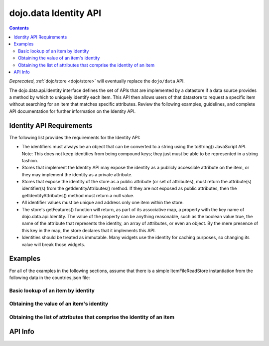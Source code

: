 .. _dojo/data/api/Identity:

======================
dojo.data Identity API
======================

.. contents ::
  :depth: 2

*Deprecated*, :ref:`dojo/store <dojo/store>` will eventually replace the ``dojo/data`` API.

The dojo.data.api.Identity interface defines the set of APIs that are implemented by a datastore if a data source provides a method by which to uniquely identify each item. This API then allows users of that datastore to request a specific item without searching for an item that matches specific attributes. Review the following examples, guidelines, and complete API documentation for further information on the Identity API.

Identity API Requirements
=========================

The following list provides the requirements for the Identity API:

* The identifiers must always be an object that can be converted to a string using the toString() JavaScript API.
  Note: This does not keep identities from being compound keys; they just must be able to be represented in a string fashion.
* Stores that implement the Identity API may expose the identity as a publicly accessible attribute on the item, or they may implement the identity as a private attribute.
* Stores that expose the identity of the store as a public attribute (or set of attributes), must return the attribute(s) identifier(s) from the getIdentityAttributes() method. If they are not exposed as public attributes, then the getIdentityAttributes() method must return a null value.
* All identifier values must be unique and address only one item within the store.
* The store's getFeatures() function will return, as part of its associative map, a property with the key name of dojo.data.api.Identity. The value of the property can be anything reasonable, such as the boolean value true, the name of the attribute that represents the identity, an array of attributes, or even an object. By the mere presence of this key in the map, the store declares that it implements this API.
* Identities should be treated as immutable. Many widgets use the identity for caching purposes, so changing its value will break those widgets.

Examples
========

For all of the examples in the following sections, assume that there is a simple ItemFileReadStore instantiation from the following data in the countries.json file:

.. js ::

  { identifier: 'abbr',
    label: 'name',
    items: [
      { abbr:'ec', name:'Ecuador',           capital:'Quito' },
      { abbr:'eg', name:'Egypt',             capital:'Cairo' },
      { abbr:'sv', name:'El Salvador',       capital:'San Salvador' },
      { abbr:'gq', name:'Equatorial Guinea', capital:'Malabo' },
      { abbr:'er', name:'Eritrea',           capital:'Asmara' },
      { abbr:'ee', name:'Estonia',           capital:'Tallinn' },
      { abbr:'et', name:'Ethiopia',          capital:'Addis Ababa' }
  ]}

Basic lookup of an item by identity
-----------------------------------

.. js ::

  var itemStore = new dojo.data.ItemFileReadStore({url: 'countries.json'});

  function failed(error){
    // Do something with the provided error.
  }

  function gotItem(item){
    if(itemStore.isItem(item)){
      if(!(itemStore.getValue(item, "name") === "El Salvador")){
        failed(new Error("The item loaded does not have the attribute value for attribute [name] expected."));
      }else{
        // Do something with it.
      }
    }else{
      // This should never occur.
      console.log("Unable to locate the item with identity [sv]");
    }
  }

  // Invoke the lookup. This is an async call as it may have to call back to a server to get data.
  itemStore.fetchItemByIdentity({identity: "sv", onItem: gotItem, onError: failed});


Obtaining the value of an item's identity
-----------------------------------------

.. js ::

  var itemStore = new dojo.data.ItemFileReadStore({url: 'countries.json'});

  function onError(error, request){
    // Do something with the provided error.
  }

  function onComplete(items, request){
    if(items.length === 1){
      var identifier = itemStore.getIdentity(items[0]);
      if(identifier !== null && identifier === "er"){
        // Do something with the located identity.
      }else{
        onError(new Error("The identifier returned does not match what was expected."), request);
      }
    }else{
      onError(new Error("Too many matches found."), request);
    }
  }

  // Search the store and find the item with the name Eritrea
  itemStore.fetch({query: {name:"Eritrea"}, onComplete: onComplete, onError: onError});


Obtaining the list of attributes that comprise the identity of an item
----------------------------------------------------------------------

.. js ::

  var itemStore = new dojo.data.ItemFileReadStore({url: 'countries.json'});

  function failed(error){
    // Do something with the provided error.
  }

  function gotItem(item){
    if(itemStore.isItem(item)){
      if(!(itemStore .getValue(item, "name") === "El Salvador")){
        failed(new Error("The item loaded does not have the attribute value for attribute [name] expected."));
      }else{
        var identityAttributes = itemStore.getIdentityAttributes(item);
        if(identityAttributes !== null){
          for(var i = 0; i < identityAttributes.length; i++){
            var identifier = identityAttributes[i];
            // Do something with 'identifier'.
          }
        }else{
          failed(new Error("Unable to locate the list of attributes comprising the identity."));
        }
      }
    }else{
      // This should never occur.
      throw new Error("Unable to locate the item with identity [sv]");
    }
  }

  // Invoke the lookup. This is an async call as it may have to call back to a server to get data.
  itemStore.fetchItemByIdentity({identity: "sv", onItem: gotItem, onError: failed});

API Info
========

.. api-link :: dojo.data.api.Identity
